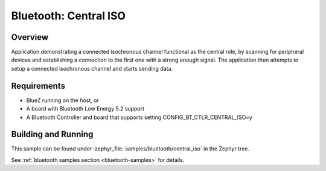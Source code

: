 .. _bluetooth_central_iso:

Bluetooth: Central ISO
######################

Overview
********

Application demonstrating a connected isochronous channel functional as the
central role, by scanning for peripheral devices and establishing a connection
to the first one with a strong enough signal.
The application then attempts to setup a connected isochronous channel and
starts sending data.


Requirements
************

* BlueZ running on the host, or
* A board with Bluetooth Low Energy 5.2 support
* A Bluetooth Controller and board that supports setting
  CONFIG_BT_CTLR_CENTRAL_ISO=y

Building and Running
********************
This sample can be found under :zephyr_file:`samples/bluetooth/central_iso` in
the Zephyr tree.

See :ref:`bluetooth samples section <bluetooth-samples>` for details.
